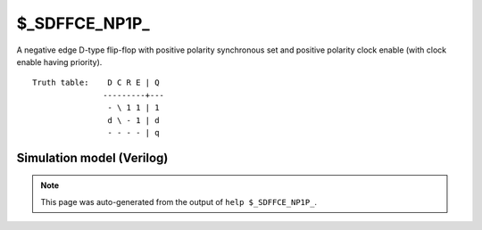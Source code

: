 $_SDFFCE_NP1P_
==============

A negative edge D-type flip-flop with positive polarity synchronous set and positive
polarity clock enable (with clock enable having priority).
::

   Truth table:    D C R E | Q
                  ---------+---
                   - \ 1 1 | 1
                   d \ - 1 | d
                   - - - - | q
   
Simulation model (Verilog)
--------------------------

.. code-block:: verilog
   :caption: simcells.v:2950

   module \$_SDFFCE_NP1P_ (D, C, R, E, Q);
       input D, C, R, E;
       output reg Q;
       always @(negedge C) begin
           if (E == 1) begin
               if (R == 1)
                   Q <= 1;
               else
                   Q <= D;
           end
       end
   endmodule

.. note::

   This page was auto-generated from the output of
   ``help $_SDFFCE_NP1P_``.
